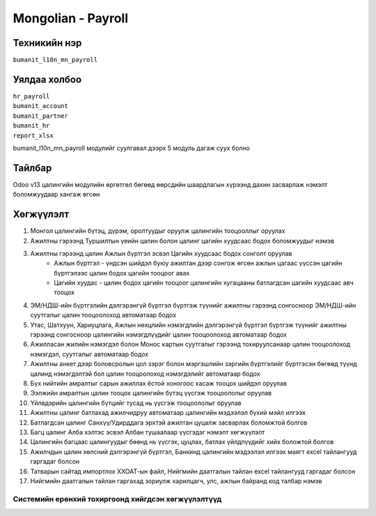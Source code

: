 
*******************
Mongolian - Payroll
*******************

.. |

Техникийн нэр
=============

``bumanit_l10n_mn_payroll``

.. |

Уялдаа холбоо
=============

| ``hr_payroll``
| ``bumanit_account``
| ``bumanit_partner``
| ``bumanit_hr``
| ``report_xlsx``

bumanit_l10n_mn_payroll модулийг суулгавал дээрх 5 модуль дагаж суух болно

Тайлбар
=======

Odoo v13 цалингийн модулийн өргөтгөл бөгөөд өөрсдийн шаардлагын хүрээнд дахин засварлаж
нэмэлт боломжуудаар хангаж өгсөн

.. |

Хөгжүүлэлт
==========

1. Монгол цалингийн бүтэц, дүрэм, оролтуудыг оруулж цалингийн тооцооллыг оруулах
2. Ажилтны гэрээнд Туршилтын үеийн цалин болон цалинг цагийн хуудсаас бодох боломжуудыг нэмэв
3. Ажилтны гэрээнд цалин Ажлын бүртгэл эсвэл Цагийн хуудсаас бодох сонголт оруулав
    - Ажлын бүртгэл - үндсэн шийдэл буюу ажилтан дээр сонгож өгсөн ажлын цагаас үүссэн цагийн бүртгэлээс цалин бодох цагийн тооцоог авах
    - Цагийн хуудас - цалин бодох цагийн тооцоог цалингийн хугацааны батлагдсан цагийн хуудсаас авч тооцох
4. ЭМ/НДШ-ийн бүртгэлийн дэлгэрэнгүй бүртгэл бүртгэж түүнийг ажилтны гэрээнд сонгосноор ЭМ/НДШ-ийн суутгалыг цалин тооцоолоход автоматаар бодох
5. Утас, Шатхуун, Хариуцлага, Ажлын нөхцлийн нэмэгдлийн дэлгэрэнгүй бүртгэл бүртгэж түүнийг ажилтны гэрээнд сонгосноор цалингийн нэмэгдлүүдийг цалин тооцоолоход автоматаар бодох
6. Ажилласан жилийн нэмэгдэл болон Монос картын суутгалыг гэрээнд тохируулсанаар цалин тооцоолоход нэмэгдэл, суутгалыг автоматаар бодох
7. Ажилтны анкет дээр боловсролын цол зэрэг болон мэргэшлийн зэргийн бүртгэлийг бүртгэсэн бөгөөд түүнд цалинд нэмэгдэлтэй бол цалин тооцоолоход нэмэгдэлийг автоматаар бодох
8. Бүх нийтийн амралтыг сарын ажиллах ёстой хоногоос хасаж тооцох шийдэл оруулав
9. Ээлжийн амралтын цалин тооцох цалингийн бүтэц үүсгэж тооцоололыг оруулав
10. Үйлвдэрийн цалингийн бүтцийг тусад нь үүсгэж тооцоололыг оруулав
11. Ажилтны цалинг батлахад ажилчидруу автоматаар цалингийн мэдээлэл бүхий мэйл илгээх
12. Батлагдсан цалинг Санхүү/Удирддага эрхтэй ажилтан цуцалж засварлах боломжтой болгов
13. Багц цалинг Алба хэлтэс эсвэл Албан тушаалаар үүсгэдэг нэмэлт хөгжүүлэлт
14. Цалингийн багцаас цалингуудыг бөөнд нь үүсгэх, цуцлах, батлах үйлдлүүдийг хийх боложтой болгов
15. Ажилчдын цалин хөлсний дэлгэрэнгүй бүртгэл, Банкинд цалингийн мэдээлэл илгээх маягт excel тайлангууд гаргадаг болсон
16. Татварын сайтад импортлох ХХОАТ-ын файл, Нийгмийн даатгалын тайлан excel тайлангууд гаргадаг болсон
17. Нийгмийн даатгалын тайлан гаргахад зориулж харилцагч, улс, ажлын байранд код талбар нэмэв

Системийн ерөнхий тохиргоонд хийгдсэн хөгжүүлэлтүүд
-------------------------------------------------------------